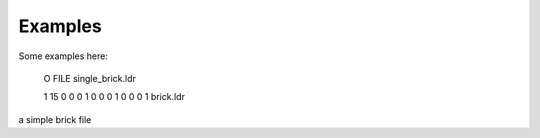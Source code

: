 --------
Examples
--------

Some examples here:

  O FILE single_brick.ldr

  1 15 0 0 0 1 0 0 0 1 0 0 0 1 brick.ldr

a simple brick file
